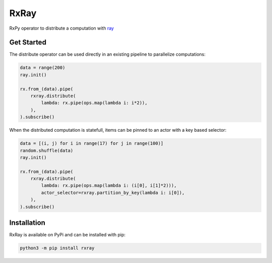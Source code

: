 =======================
RxRay
=======================

.. image:: https://badge.fury.io/py/rxray.svg
    :target: https://badge.fury.io/py/rxray

.. image:: https://github.com/maki-nage/rxray/workflows/Python%20package/badge.svg
    :target: https://github.com/maki-nage/rxray/actions?query=workflow%3A%22Python+package%22
    :alt: Github WorkFlows


RxPy operator to distribute a computation with `ray <https://ray.io/>`_

Get Started
============

The distribute operator can be used directly in an existing pipeline to
parallelize computations:

.. code:: python3

    data = range(200)
    ray.init()

    rx.from_(data).pipe(
        rxray.distribute(
            lambda: rx.pipe(ops.map(lambda i: i*2)),
        ),
    ).subscribe()


When the distributed computation is statefull, items can be pinned to an actor
with a key based selector:

.. code:: python3

    data = [(i, j) for i in range(17) for j in range(100)]
    random.shuffle(data)
    ray.init()

    rx.from_(data).pipe(
        rxray.distribute(
            lambda: rx.pipe(ops.map(lambda i: (i[0], i[1]*2))),
            actor_selector=rxray.partition_by_key(lambda i: i[0]),
        ),
    ).subscribe()


Installation
=============

RxRay is available on PyPi and can be installed with pip:

.. code:: console

    python3 -m pip install rxray
